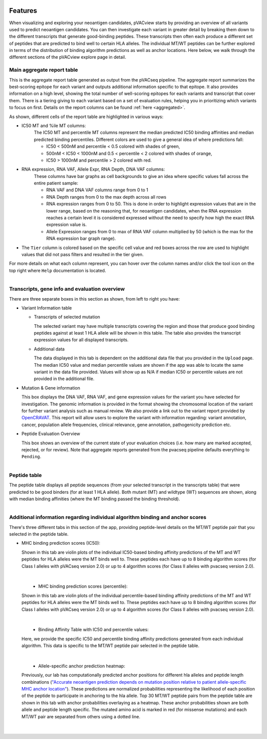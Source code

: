 .. image:: ../images/pVACview_logo_trans-bg_sm_v4b.png
    :align: right
    :alt: pVACview logo

.. raw:: html

  <style> .large {font-size: 70%; font-weight: bold} </style>
  <style> .bold {font-size: 100%; font-weight: bold} </style>

.. role:: large
.. role:: bold

.. _features_pvacview_label:

Features
---------------

When visualizing and exploring your neoantigen candidates, pVACview starts by providing an overview of all variants used to predict neoantigen candidates. You can then investigate each variant in
greater detail by breaking them down to the different transcripts that generate good-binding peptides. These transcripts then often each produce a different set of peptides that are predicted
to bind well to certain HLA alleles. The individual MT/WT peptides can be further explored in terms of the distribution of binding algorithm predictions as well as anchor locations. Here below, we walk through
the different sections of the pVACview explore page in detail.



:large:`Main aggregate report table`
_____________________________________

This is the aggregate report table generated as output from the pVACseq pipeline. The aggregate report summarizes the best-scoring epitope for each variant and outputs additional information specific to that epitope.
It also provides information on a high level, showing the total number of well-scoring epitopes for each variants and transcript that cover them. There is a tiering giving to each variant based on a set of evaluation rules,
helping you in prioritizing which variants to focus on first. Details on the report columns can be found :ref:`here <aggregated>`.

As shown, different cells of the report table are highlighted in various ways:

- :bold:`IC50 MT and %ile MT columns:`
    The IC50 MT and percentile MT columns represent the median predicted IC50 binding affinities and median predicted binding percentiles.
    Different colors are used to give a general idea of where predictions fall:

    - IC50 < 500nM and percentile < 0.5 colored with shades of green,
    - 500nM < IC50 < 1000nM and 0.5 < percentile < 2 colored with shades of orange,
    - IC50 > 1000nM and percentile > 2 colored with red.

- :bold:`RNA expression, RNA VAF, Allele Expr, RNA Depth, DNA VAF columns:`
    These columns have bar graphs as cell backgrounds to give an idea where specific values fall across the entire patient sample:

    - RNA VAF and DNA VAF columns range from 0 to 1
    - RNA Depth ranges from 0 to the max depth across all rows
    - RNA expression ranges from 0 to 50. This is done in order to highlight expression values that are in the lower range, based on the reasoning that, for neoantigen candidates, when the RNA expression reaches a certain level it is considered expressed without the need to specify how high the exact RNA expression value is.
    - Allele Expression ranges from 0 to max of RNA VAF column multiplied by 50 (which is the max for the RNA expression bar graph range).

- The ``Tier`` column is colored based on the specific cell value and red boxes across the row are used to highlight values that did not pass filters and resulted in the tier given.

For more details on what each column represent, you can hover over the column names and/or click the tool icon on the top right where ``Help`` documentation is located.

.. figure:: ../images/screenshots/pvacview-main_table.png
    :width: 1000px
    :height: 300px
    :align: right
    :figclass: align-left



:large:`Transcripts, gene info and evaluation overview`
________________________________________________________

There are three separate boxes in this section as shown, from left to right you have:

- :bold:`Variant Information table`

  - Transcripts of selected mutation

    The selected variant may have multiple transcripts covering the region and those that produce good binding peptides against at least 1 HLA allele will be shown in this table. The table
    also provides the transcript expression values for all displayed transcripts.

  - Additional data

    The data displayed in this tab is dependent on the additional data file that you provided in the ``Upload`` page. The median IC50 value and median percentile values are shown if the app
    was able to locate the same variant in the data file provided. Values will show up as N/A if median IC50 or percentile values are not provided in the additional file.

- :bold:`Mutation & Gene information`

  This box displays the DNA VAF, RNA VAF, and gene expression values for the variant you have selected for investigation.
  The genomic information is provided in the format showing the chromosomal location of the variant for further variant analysis such as manual review.
  We also provide a link out to the variant report provided by `OpenCRAVAT <https://opencravat.org/>`_. This report will allow users to explore the variant with information regarding:
  variant annotation, cancer, population allele frequencies, clinical relevance, gene annotation, pathogenicity prediction etc.

- :bold:`Peptide Evaluation Overview`

  This box shows an overview of the current state of your evaluation choices (i.e. how many are marked accepted, rejected, or for review). Note that aggregate reports generated from the pvacseq pipeline defaults everything to ``Pending``.

.. figure:: ../images/screenshots/pvacview-middle_section.png
    :width: 1000px
    :height: 150px
    :align: right
    :alt: pVACview Upload
    :figclass: align-left


:large:`Peptide table`
____________________________

The peptide table displays all peptide sequences (from your selected transcript in the transcripts table) that were predicted to be good binders (for at least 1 HLA allele). Both mutant (MT) and wildtype (WT) sequences
are shown, along with median binding affinities (where the MT binding passed the binding threshold).

.. figure:: ../images/screenshots/pvacview-peptide_table.png
    :width: 1000px
    :height: 200px
    :align: right
    :alt: pVACview Upload
    :figclass: align-left



:large:`Additional information regarding individual algorithm binding and anchor scores`
__________________________________________________________________________________________

There's three different tabs in this section of the app, providing peptide-level details on the MT/WT peptide pair that you selected in the peptide table.

- :bold:`MHC binding prediction scores (IC50):`

  Shown in this tab are violin plots of the individual IC50-based binding affinity predictions of the MT and WT peptides for HLA alleles were the MT binds well to.
  These peptides each have up to 8 binding algorithm scores (for Class I alleles with pVACseq version 2.0) or up to 4 algorithm scores (for Class II alleles with pvacseq version 2.0).

|

  .. figure:: ../images/screenshots/pvacview-additional_info_1.png
      :width: 1000px
      :height: 350px
      :align: left
      :alt: pVACview Upload
      :figclass: align-left


- :bold:`MHC binding prediction scores (percentile):`

  Shown in this tab are violin plots of the individual percentile-based binding affinity predictions of the MT and WT peptides for HLA alleles were the MT binds well to.
  These peptides each have up to 8 binding algorithm scores (for Class I alleles with pVACseq version 2.0) or up to 4 algorithm scores (for Class II alleles with pvacseq version 2.0).

|

  .. figure:: ../images/screenshots/pvacview-additional_info_2.png
          :width: 1000px
          :height: 350px
          :align: left
          :figclass: align-left

- :bold:`Binding Affinity Table with IC50 and percentile values:`

  Here, we provide the specific IC50 and percentile binding affinity predictions generated from each individual algorithm.
  This data is specific to the MT/WT peptide pair selected in the peptide table.

|

  .. figure:: ../images/screenshots/pvacview-additional_info_3.png
              :width: 1000px
              :height: 250px
              :align: left
              :figclass: align-left

- :bold:`Allele-specific anchor prediction heatmap:`

  Previously, our lab has computationally predicted anchor positions for different hla alleles and peptide length combinations
  (`"Accurate neoantigen prediction depends on mutation position relative to patient allele-specific MHC anchor location" <https://www.biorxiv.org/content/10.1101/2020.12.08.416271v1>`_).
  These predictions are normalized probabilities representing the likelihood of each position of the peptide to participate in anchoring to the hla allele.
  Top 30 MT/WT peptide pairs from the peptide table are shown in this tab with anchor probabilities overlaying as a heatmap. These anchor probabilities shown are both allele and peptide length specific.
  The mutated amino acid is marked in red (for missense mutations) and each MT/WT pair are separated from others using a dotted line.

|

  .. figure:: ../images/screenshots/pvacview-additional_info_4.png
              :width: 1000px
              :height: 350px
              :align: left
              :figclass: align-left
